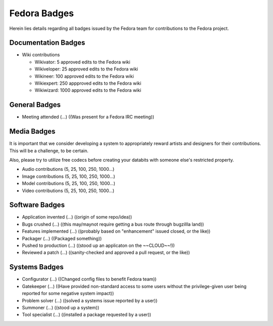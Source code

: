 Fedora Badges
=============

Herein lies details regarding all badges issued by the Fedora team for
contributions to the Fedora project.

Documentation Badges
--------------------

-   Wiki contributions

    -   Wikivator: 5 approved edits to the Fedora wiki

    -   Wikiveloper: 25 approved edits to the Fedora wiki

    -   Wikineer: 100 approved edits to the Fedora wiki

    -   Wikiexpert: 250 appproved edits to the Fedora wiki

    -   Wikiwizard: 1000 approved edits to the Fedora wiki

General Badges
--------------

-   Meeting attended (...) ((Was present for a Fedora IRC meeting))


Media Badges
------------

It is important that we consider developing a system to appropriately
reward artists and designers for their contributions. This will be a
challenge, to be certain.

Also, please try to utilize free codecs before creating your databits
with someone else's restricted property.

-   Audio contributions (5, 25, 100, 250, 1000...)

-   Image contributions (5, 25, 100, 250, 1000...)

-   Model contributions (5, 25, 100, 250, 1000...)

-   Video contributions (5, 25, 100, 250, 1000...)

Software Badges
---------------

-   Application invented (...) ((origin of some repo/idea))

-   Bugs crushed (...) ((this may/maynot require getting a bus route through
    bugzillla land))

-   Features implemented (...) ((probably based on "enhancement" issued closed,
    or the like))

-   Packager (...) ((Packaged something))

-   Pushed to production (...) ((stood up an applicaton on the ~~CLOUD~~!))

-   Reviewed a patch (...) ((sanity-checked and approved a pull request, or the
    like))

Systems Badges
--------------

-   Configurator (...) ((Changed config files to benefit Fedora team))

-   Gatekeeper (...) ((Have provided non-standard access to some users without
    the privilege-given user being reported for some negative system impact))

-   Problem solver (...) ((solved a systems issue reported by
    a user))

-   Summoner (...) ((stood up a system))

-   Tool specialist (...) ((installed a package requested by a user))
